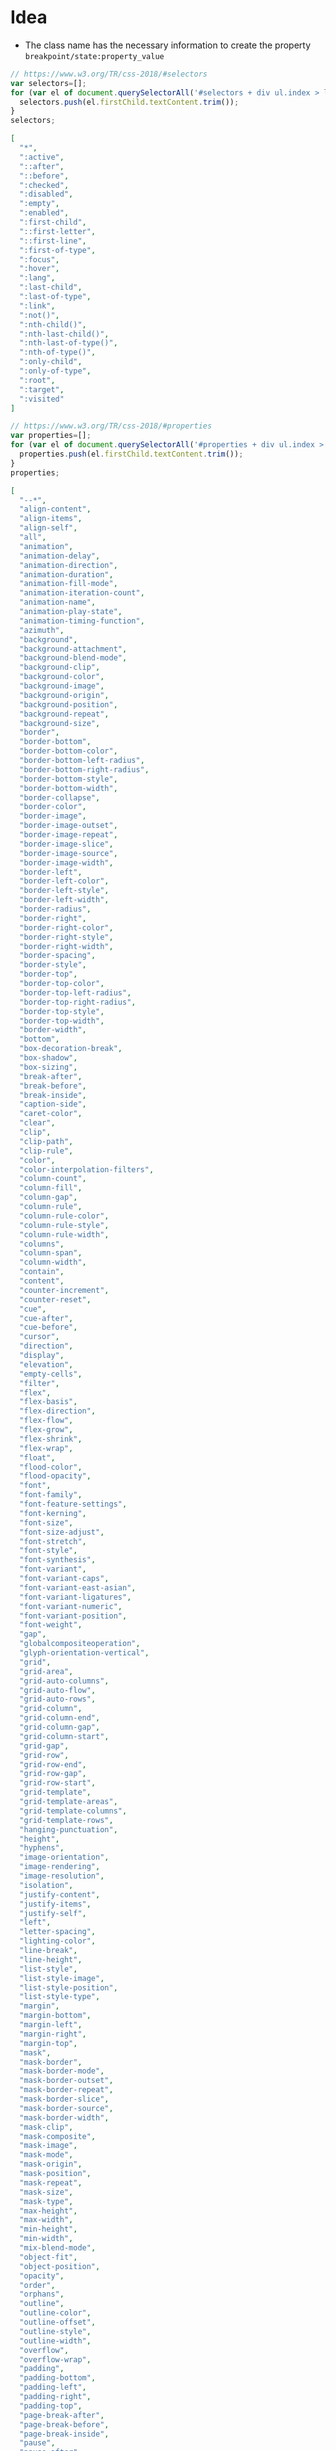 * Idea
- The class name has the necessary information to create the property
  =breakpoint/state:property_value=

#+name: get-css-selectors
#+begin_src js
  // https://www.w3.org/TR/css-2018/#selectors
  var selectors=[];
  for (var el of document.querySelectorAll('#selectors + div ul.index > li > a')) {
    selectors.push(el.firstChild.textContent.trim());
  }
  selectors;
#+end_src

#+name: css-selectors
#+begin_src json
  [
    "*",
    ":active",
    "::after",
    "::before",
    ":checked",
    ":disabled",
    ":empty",
    ":enabled",
    ":first-child",
    "::first-letter",
    "::first-line",
    ":first-of-type",
    ":focus",
    ":hover",
    ":lang",
    ":last-child",
    ":last-of-type",
    ":link",
    ":not()",
    ":nth-child()",
    ":nth-last-child()",
    ":nth-last-of-type()",
    ":nth-of-type()",
    ":only-child",
    ":only-of-type",
    ":root",
    ":target",
    ":visited"
  ]
#+end_src

#+name: get-css-properties
#+begin_src js
  // https://www.w3.org/TR/css-2018/#properties
  var properties=[];
  for (var el of document.querySelectorAll('#properties + div ul.index > li')) {
    properties.push(el.firstChild.textContent.trim());
  }
  properties;
#+end_src

#+name: css-properties
#+begin_src json
  [
    "--*",
    "align-content",
    "align-items",
    "align-self",
    "all",
    "animation",
    "animation-delay",
    "animation-direction",
    "animation-duration",
    "animation-fill-mode",
    "animation-iteration-count",
    "animation-name",
    "animation-play-state",
    "animation-timing-function",
    "azimuth",
    "background",
    "background-attachment",
    "background-blend-mode",
    "background-clip",
    "background-color",
    "background-image",
    "background-origin",
    "background-position",
    "background-repeat",
    "background-size",
    "border",
    "border-bottom",
    "border-bottom-color",
    "border-bottom-left-radius",
    "border-bottom-right-radius",
    "border-bottom-style",
    "border-bottom-width",
    "border-collapse",
    "border-color",
    "border-image",
    "border-image-outset",
    "border-image-repeat",
    "border-image-slice",
    "border-image-source",
    "border-image-width",
    "border-left",
    "border-left-color",
    "border-left-style",
    "border-left-width",
    "border-radius",
    "border-right",
    "border-right-color",
    "border-right-style",
    "border-right-width",
    "border-spacing",
    "border-style",
    "border-top",
    "border-top-color",
    "border-top-left-radius",
    "border-top-right-radius",
    "border-top-style",
    "border-top-width",
    "border-width",
    "bottom",
    "box-decoration-break",
    "box-shadow",
    "box-sizing",
    "break-after",
    "break-before",
    "break-inside",
    "caption-side",
    "caret-color",
    "clear",
    "clip",
    "clip-path",
    "clip-rule",
    "color",
    "color-interpolation-filters",
    "column-count",
    "column-fill",
    "column-gap",
    "column-rule",
    "column-rule-color",
    "column-rule-style",
    "column-rule-width",
    "columns",
    "column-span",
    "column-width",
    "contain",
    "content",
    "counter-increment",
    "counter-reset",
    "cue",
    "cue-after",
    "cue-before",
    "cursor",
    "direction",
    "display",
    "elevation",
    "empty-cells",
    "filter",
    "flex",
    "flex-basis",
    "flex-direction",
    "flex-flow",
    "flex-grow",
    "flex-shrink",
    "flex-wrap",
    "float",
    "flood-color",
    "flood-opacity",
    "font",
    "font-family",
    "font-feature-settings",
    "font-kerning",
    "font-size",
    "font-size-adjust",
    "font-stretch",
    "font-style",
    "font-synthesis",
    "font-variant",
    "font-variant-caps",
    "font-variant-east-asian",
    "font-variant-ligatures",
    "font-variant-numeric",
    "font-variant-position",
    "font-weight",
    "gap",
    "globalcompositeoperation",
    "glyph-orientation-vertical",
    "grid",
    "grid-area",
    "grid-auto-columns",
    "grid-auto-flow",
    "grid-auto-rows",
    "grid-column",
    "grid-column-end",
    "grid-column-gap",
    "grid-column-start",
    "grid-gap",
    "grid-row",
    "grid-row-end",
    "grid-row-gap",
    "grid-row-start",
    "grid-template",
    "grid-template-areas",
    "grid-template-columns",
    "grid-template-rows",
    "hanging-punctuation",
    "height",
    "hyphens",
    "image-orientation",
    "image-rendering",
    "image-resolution",
    "isolation",
    "justify-content",
    "justify-items",
    "justify-self",
    "left",
    "letter-spacing",
    "lighting-color",
    "line-break",
    "line-height",
    "list-style",
    "list-style-image",
    "list-style-position",
    "list-style-type",
    "margin",
    "margin-bottom",
    "margin-left",
    "margin-right",
    "margin-top",
    "mask",
    "mask-border",
    "mask-border-mode",
    "mask-border-outset",
    "mask-border-repeat",
    "mask-border-slice",
    "mask-border-source",
    "mask-border-width",
    "mask-clip",
    "mask-composite",
    "mask-image",
    "mask-mode",
    "mask-origin",
    "mask-position",
    "mask-repeat",
    "mask-size",
    "mask-type",
    "max-height",
    "max-width",
    "min-height",
    "min-width",
    "mix-blend-mode",
    "object-fit",
    "object-position",
    "opacity",
    "order",
    "orphans",
    "outline",
    "outline-color",
    "outline-offset",
    "outline-style",
    "outline-width",
    "overflow",
    "overflow-wrap",
    "padding",
    "padding-bottom",
    "padding-left",
    "padding-right",
    "padding-top",
    "page-break-after",
    "page-break-before",
    "page-break-inside",
    "pause",
    "pause-after",
    "pause-before",
    "pitch",
    "pitch-range",
    "place-content",
    "place-items",
    "place-self",
    "play-during",
    "position",
    "quotes",
    "resize",
    "rest",
    "rest-after",
    "rest-before",
    "richness",
    "right",
    "row-gap",
    "scroll-margin",
    "scroll-margin-block",
    "scroll-margin-block-end",
    "scroll-margin-block-start",
    "scroll-margin-bottom",
    "scroll-margin-inline",
    "scroll-margin-inline-end",
    "scroll-margin-inline-start",
    "scroll-margin-left",
    "scroll-margin-right",
    "scroll-margin-top",
    "scroll-padding",
    "scroll-padding-block",
    "scroll-padding-block-end",
    "scroll-padding-block-start",
    "scroll-padding-bottom",
    "scroll-padding-inline",
    "scroll-padding-inline-end",
    "scroll-padding-inline-start",
    "scroll-padding-left",
    "scroll-padding-right",
    "scroll-padding-top",
    "scroll-snap-align",
    "scroll-snap-stop",
    "scroll-snap-type",
    "shape-image-threshold",
    "shape-margin",
    "shape-outside",
    "speak",
    "speak-as",
    "speak-header",
    "speak-numeral",
    "speak-punctuation",
    "speech-rate",
    "stress",
    "table-layout",
    "tab-size",
    "text-align",
    "text-align-all",
    "text-align-last",
    "text-combine-upright",
    "text-decoration",
    "text-decoration-color",
    "text-decoration-line",
    "text-decoration-style",
    "text-emphasis",
    "text-emphasis-color",
    "text-emphasis-position",
    "text-emphasis-style",
    "text-indent",
    "text-justify",
    "text-orientation",
    "text-overflow",
    "text-shadow",
    "text-transform",
    "text-underline-position",
    "top",
    "transform",
    "transform-box",
    "transform-origin",
    "transition",
    "transition-delay",
    "transition-duration",
    "transition-property",
    "transition-timing-function",
    "unicode-bidi",
    "vertical-align",
    "visibility",
    "voice-balance",
    "voice-duration",
    "voice-family",
    "voice-pitch",
    "voice-range",
    "voice-rate",
    "voice-stress",
    "voice-volume",
    "volume",
    "white-space",
    "widows",
    "width",
    "will-change",
    "word-break",
    "word-spacing",
    "word-wrap",
    "writing-mode",
    "z-index"
  ]
#+end_src

#+name: get-css-values
#+begin_src js
  // https://www.w3.org/TR/css-2018/#values
  var values=[];
  for (var el of document.querySelectorAll('#values + div ul.index > li')) {
    values.push(el.firstChild.textContent.trim());
  }
  values;
#+end_src

#+name: css-values
#+begin_src json
  [
    "add",
    "additive",
    "alias",
    "all",
    "allow-end",
    "all-scroll",
    "alpha",
    "alphabetic",
    "alternate",
    "alternate-reverse",
    "always",
    "<angle>",
    "<angle>? flip",
    "anywhere",
    "arabic-indic",
    "arithmetic",
    "armenian",
    "atop",
    "aural",
    "auto",
    "auto-fill",
    "auto-fit",
    "[ auto-flow && dense? ] <'grid-auto-rows'>? / <'grid-template-columns'>",
    "avoid",
    "avoid-column",
    "avoid-page",
    "avoid-region",
    "backgroundalpha",
    "backgroundimage",
    "backwards",
    "balance",
    "balance-all",
    "baseline",
    "<basic-shape>",
    "bengali",
    "bidi-override",
    "blink",
    "block",
    "border-box",
    "both",
    "bottom",
    "braille",
    "break-all",
    "break-spaces",
    "break-word",
    "bullets",
    "cambodian",
    "capitalize",
    "cell",
    "center",
    "ch",
    "circle",
    "cjk-decimal",
    "cjk-earthly-branch",
    "cjk-heavenly-stem",
    "cjk-ideographic",
    "clip",
    "clone",
    "close-quote",
    "closest-corner",
    "closest-side",
    "cm",
    "coarse",
    "<color>",
    "color",
    "color-burn",
    "color-dodge",
    "col-resize",
    "column",
    "column-reverse",
    "contain",
    "content",
    "content-box",
    "contents",
    "context-menu",
    "copy",
    "<counter-style-name>",
    "cover",
    "crisp-edges",
    "crosshair",
    "currentcolor",
    "<custom-ident>",
    "cyclic",
    "darken",
    "dashed",
    "decimal",
    "decimal-leading-zero",
    "default",
    "deg",
    "dense",
    "devanagari",
    "difference",
    "disc",
    "disclosure-closed",
    "disclosure-open",
    "discrete",
    "distribute",
    "dot",
    "dotted",
    "double",
    "double-circle",
    "dpcm",
    "dpi",
    "dppx",
    "duplicate",
    "each-line",
    "ease",
    "ease-in",
    "ease-in-out",
    "ease-out",
    "ellipse",
    "ellipsis",
    "em",
    "embed",
    "embossed",
    "end",
    "<ending-shape>",
    "e-resize",
    "ethiopic-numeric",
    "evenodd",
    "ew-resize",
    "ex",
    "exclude",
    "exclusion",
    "extends",
    "farthest-corner",
    "farthest-side",
    "fast",
    "fill",
    "fill-box",
    "filled",
    "fillpaint",
    "fine",
    "first",
    "first baseline",
    "fit-content()",
    "fixed",
    "<flex>",
    "flex",
    "<'flex-basis'>",
    "flex-end",
    "<'flex-grow'>",
    "<'flex-shrink'>",
    "flex-start",
    "font-feature-settings",
    "font-variant",
    "force-end",
    "forwards",
    "fr",
    "from-image",
    "fr unit",
    "full-size-kana",
    "full-width",
    "gamma",
    "georgian",
    "grab",
    "grabbing",
    "grad",
    "grid",
    "<'grid-template-rows'> / [ auto-flow && dense? ] <'grid-auto-columns'>?",
    "<'grid-template-rows'> / <'grid-template-columns'>",
    "groove",
    "gujarati",
    "gurmukhi",
    "handheld",
    "hanging",
    "hard-light",
    "hebrew",
    "help",
    "hidden",
    "high-quality",
    "hiragana",
    "hiragana-iroha",
    "horizontal-tb",
    "hover",
    "hue",
    "hz",
    "identity",
    "<image>",
    "in",
    "infinite",
    "inherit",
    "initial",
    "inline",
    "inline-block",
    "inline-flex",
    "inline-grid",
    "inline-table",
    "inset",
    "<integer>",
    "<integer> && <custom-ident>?",
    "inter-character",
    "interlace",
    "intersect",
    "inter-word",
    "invert",
    "isolate",
    "isolate-override",
    "japanese-formal",
    "japanese-informal",
    "jump-both",
    "jump-end",
    "jump-none",
    "jump-start",
    "justify",
    "justify-all",
    "kannada",
    "katakana",
    "katakana-iroha",
    "keep-all",
    "<keyframes-name>",
    "khmer",
    "khz",
    "korean-hangul-formal",
    "korean-hanja-formal",
    "korean-hanja-informal",
    "landscape",
    "lao",
    "last",
    "last baseline",
    "layout",
    "left",
    "legacy",
    "<length>",
    "<length-percentage>",
    "<length-percentage>{2}",
    "lighten",
    "linear",
    "linearrgb",
    "[ <line-names>? <string> <track-size>? <line-names>? ]+ [ / <explicit-track-list> ]?",
    "line-through",
    "list-item",
    "local",
    "loose",
    "lower-alpha",
    "lower-armenian",
    "lowercase",
    "lower-greek",
    "lower-latin",
    "lower-roman",
    "ltr",
    "luminance",
    "luminosity",
    "malayalam",
    "mandatory",
    "manual",
    "margin-box",
    "match-parent",
    "match-source",
    "max-content",
    "medium",
    "min-content",
    "minmax()",
    "mixed",
    "mm",
    "mongolian",
    "move",
    "ms",
    "multiply",
    "myanmar",
    "ne-resize",
    "nesw-resize",
    "no-clip",
    "no-close-quote",
    "no-composite",
    "no-drop",
    "none",
    "none!!font-variant",
    "nonzero",
    "no-open-quote",
    "no-repeat",
    "normal",
    "normal!!font-feature-settings",
    "normal!!font-variant",
    "not",
    "not-allowed",
    "nowrap",
    "n-resize",
    "ns-resize",
    "<number>",
    "numbers",
    "numeric",
    "nw-resize",
    "nwse-resize",
    "objectboundingbox",
    "only",
    "open",
    "open-quote",
    "optional-paged",
    "oriya",
    "outset",
    "over",
    "overlay",
    "overline",
    "p3",
    "padding-box",
    "page",
    "paged",
    "paint",
    "paused",
    "pc",
    "<percentage>",
    "persian",
    "pixelated",
    "pixel unit",
    "plaintext",
    "pointer",
    "portrait",
    "<position>",
    "pre",
    "pre-line",
    "pre-wrap",
    "print",
    "progress",
    "progressive",
    "projection",
    "proximity",
    "pt",
    "px",
    "q",
    "rad",
    "rec2020",
    "recto",
    "region",
    "rem",
    "repeat",
    "repeat-x",
    "repeat-y",
    "reverse",
    "revert",
    "ridge",
    "right",
    "rotate()",
    "round",
    "row",
    "row-resize",
    "row-reverse",
    "rtl",
    "running",
    "s",
    "safe",
    "saturation",
    "scale()",
    "scale-down",
    "scalex()",
    "scaley()",
    "screen",
    "scroll",
    "scroll-position",
    "self-end",
    "self-start",
    "se-resize",
    "sesame",
    "sideways",
    "sideways-right",
    "simp-chinese-formal",
    "simp-chinese-informal",
    "<size>",
    "size",
    "skew()",
    "skewx()",
    "skewy()",
    "slice",
    "slow",
    "smooth",
    "soft-light",
    "solid",
    "sourcealpha",
    "sourcegraphic",
    "space",
    "space-around",
    "space-between",
    "space-evenly",
    "span && [ <integer> || <custom-ident> ]",
    "speech",
    "spell-out",
    "square",
    "s-resize",
    "srgb",
    "start",
    "step-end",
    "step-start",
    "stretch",
    "strict",
    "<string>",
    "<string>+",
    "stroke-box",
    "strokepaint",
    "style",
    "subtract",
    "sw-resize",
    "symbolic",
    "table",
    "table-caption",
    "table-cell",
    "table-column",
    "table-column-group",
    "table-footer-group",
    "table-header-group",
    "table-row",
    "table-row-group",
    "tamil",
    "telugu",
    "text",
    "thai",
    "thick",
    "thin",
    "tibetan",
    "<time>",
    "top",
    "<track-list> | <auto-track-list>",
    "trad-chinese-formal",
    "trad-chinese-informal",
    "translate()",
    "translatex()",
    "translatey()",
    "triangle",
    "tty",
    "turn",
    "tv",
    "under",
    "underline",
    "unsafe",
    "unset",
    "upper-alpha",
    "upper-armenian",
    "uppercase",
    "upper-latin",
    "upper-roman",
    "upright",
    "<urange>",
    "<url>",
    "userspaceonuse",
    "verso",
    "vertical-lr",
    "vertical-rl",
    "vertical-text",
    "vh",
    "view-box",
    "vmax",
    "vmin",
    "vw",
    "wait",
    "words",
    "wrap",
    "wrap-reverse",
    "w-resize",
    "x",
    "xor",
    "y",
    "zoom-in",
    "zoom-out"
  ]
#+end_src
